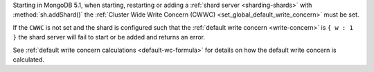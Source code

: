 Starting in MongoDB 5.1, when starting, restarting or adding a
:ref:`shard server <sharding-shards>` with :method:`sh.addShard()` the
:ref:`Cluster Wide Write Concern (CWWC) <set_global_default_write_concern>` 
must be set.

If the ``CWWC`` is not set and the shard is configured
such that the :ref:`default write concern <write-concern>` is 
``{ w : 1 }`` the shard server will fail to start or be added 
and returns an error.

See :ref:`default write concern calculations <default-wc-formula>` for 
details on how the default write concern is calculated.
